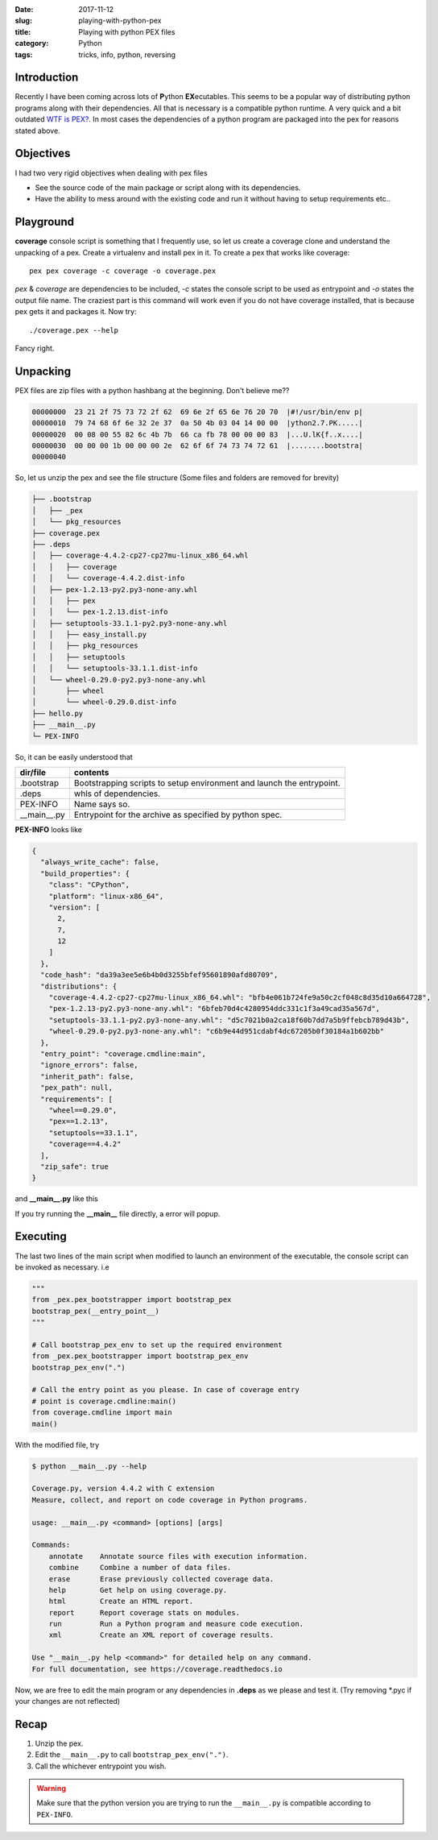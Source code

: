 :date: 2017-11-12
:slug: playing-with-python-pex
:title: Playing with python PEX files
:category: Python
:tags: tricks, info, python, reversing

Introduction
------------

Recently I have been coming across lots of **P**\ ython **EX**\ ecutables. This seems to be a popular way of distributing
python programs along with their dependencies. All that is necessary is a compatible python runtime. A very quick and a bit
outdated `WTF is PEX? <http://www.youtube.com/watch?v=NmpnGhRwsu0>`_. In most cases the dependencies of a python program are packaged
into the pex for reasons stated above.

Objectives
----------

I had two very rigid objectives when dealing with pex files

* See the source code of the main package or script along with its dependencies.
* Have the ability to mess around with the existing code and run it without having to setup requirements etc..

Playground
----------

**coverage** console script is something that I frequently use, so let us create a coverage clone and understand the unpacking of a pex.
Create a virtualenv and install pex in it. To create a pex that works like coverage::

        pex pex coverage -c coverage -o coverage.pex

`pex` & `coverage` are dependencies to be included, `-c` states the console script to be used as entrypoint and `-o` states the output file name.
The craziest part is this command will work even if you do not have coverage installed, that is because pex gets it and packages it. Now try::

        ./coverage.pex --help

Fancy right.

Unpacking
---------

PEX files are zip files with a python hashbang at the beginning. Don't believe me??

.. code-block:: console

        00000000  23 21 2f 75 73 72 2f 62  69 6e 2f 65 6e 76 20 70  |#!/usr/bin/env p|
        00000010  79 74 68 6f 6e 32 2e 37  0a 50 4b 03 04 14 00 00  |ython2.7.PK.....|
        00000020  00 08 00 55 82 6c 4b 7b  66 ca fb 78 00 00 00 83  |...U.lK{f..x....|
        00000030  00 00 00 1b 00 00 00 2e  62 6f 6f 74 73 74 72 61  |........bootstra|
        00000040

So, let us unzip the pex and see the file structure (Some files and folders are removed for brevity)

.. code-block:: console

        ├── .bootstrap
        │   ├── _pex
        │   └── pkg_resources
        ├── coverage.pex
        ├── .deps
        │   ├── coverage-4.4.2-cp27-cp27mu-linux_x86_64.whl
        │   │   ├── coverage
        │   │   └── coverage-4.4.2.dist-info
        │   ├── pex-1.2.13-py2.py3-none-any.whl
        │   │   ├── pex
        │   │   └── pex-1.2.13.dist-info
        │   ├── setuptools-33.1.1-py2.py3-none-any.whl
        │   │   ├── easy_install.py
        │   │   ├── pkg_resources
        │   │   ├── setuptools
        │   │   └── setuptools-33.1.1.dist-info
        │   └── wheel-0.29.0-py2.py3-none-any.whl
        │       ├── wheel
        │       └── wheel-0.29.0.dist-info
        ├── hello.py
        ├── __main__.py
        └─ PEX-INFO

So, it can be easily understood that

==============  ===========================================================================
   dir/file                                   contents
==============  ===========================================================================
 .bootstrap       Bootstrapping scripts to setup environment and launch the entrypoint.
 .deps            whls of dependencies.
 PEX-INFO         Name says so.
 __main__.py      Entrypoint for the archive as specified by python spec.
==============  ===========================================================================

**PEX-INFO** looks like

.. code-block:: json

        {
          "always_write_cache": false,
          "build_properties": {
            "class": "CPython",
            "platform": "linux-x86_64",
            "version": [
              2,
              7,
              12
            ]
          },
          "code_hash": "da39a3ee5e6b4b0d3255bfef95601890afd80709",
          "distributions": {
            "coverage-4.4.2-cp27-cp27mu-linux_x86_64.whl": "bfb4e061b724fe9a50c2cf048c8d35d10a664728",
            "pex-1.2.13-py2.py3-none-any.whl": "6bfeb70d4c4280954ddc331c1f3a49cad35a567d",
            "setuptools-33.1.1-py2.py3-none-any.whl": "d5c7021b0a2ca18f60b7dd7a5b9ffebcb789d43b",
            "wheel-0.29.0-py2.py3-none-any.whl": "c6b9e44d951cdabf4dc67205b0f30184a1b602bb"
          },
          "entry_point": "coverage.cmdline:main",
          "ignore_errors": false,
          "inherit_path": false,
          "pex_path": null,
          "requirements": [
            "wheel==0.29.0",
            "pex==1.2.13",
            "setuptools==33.1.1",
            "coverage==4.4.2"
          ],
          "zip_safe": true
        }

and **__main__.py** like this

.. code-block:: python
        :linenos: table

        import os
        import sys

        __entry_point__ = None
        if '__file__' in locals() and __file__ is not None:
          __entry_point__ = os.path.dirname(__file__)
        elif '__loader__' in locals():
          from zipimport import zipimporter
          from pkgutil import ImpLoader
          if hasattr(__loader__, 'archive'):
            __entry_point__ = __loader__.archive
          elif isinstance(__loader__, ImpLoader):
            __entry_point__ = os.path.dirname(__loader__.get_filename())

        if __entry_point__ is None:
          sys.stderr.write('Could not launch python executable!\n')
          sys.exit(2)

        sys.path[0] = os.path.abspath(sys.path[0])
        sys.path.insert(0, os.path.abspath(os.path.join(__entry_point__, '.bootstrap')))

        from _pex.pex_bootstrapper import bootstrap_pex
        bootstrap_pex(__entry_point__)

If you try running the **__main__** file directly, a error will popup.

Executing
---------

The last two lines of the main script when modified to launch an environment of the executable, the console script can
be invoked as necessary. i.e

.. code-block:: python

        """
        from _pex.pex_bootstrapper import bootstrap_pex
        bootstrap_pex(__entry_point__)
        """

        # Call bootstrap_pex_env to set up the required environment
        from _pex.pex_bootstrapper import bootstrap_pex_env
        bootstrap_pex_env(".")

        # Call the entry point as you please. In case of coverage entry
        # point is coverage.cmdline:main()
        from coverage.cmdline import main
        main()

With the modified file, try

.. code-block:: console

        $ python __main__.py --help

        Coverage.py, version 4.4.2 with C extension
        Measure, collect, and report on code coverage in Python programs.

        usage: __main__.py <command> [options] [args]

        Commands:
            annotate    Annotate source files with execution information.
            combine     Combine a number of data files.
            erase       Erase previously collected coverage data.
            help        Get help on using coverage.py.
            html        Create an HTML report.
            report      Report coverage stats on modules.
            run         Run a Python program and measure code execution.
            xml         Create an XML report of coverage results.

        Use "__main__.py help <command>" for detailed help on any command.
        For full documentation, see https://coverage.readthedocs.io

Now, we are free to edit the main program or any dependencies in **.deps** as we please
and test it. (Try removing \*.pyc if your changes are not reflected)

Recap
-----

1. Unzip the pex.
2. Edit the ``__main__.py`` to call ``bootstrap_pex_env(".")``.
3. Call the whichever entrypoint you wish.

.. warning:: Make sure that the python version you are trying to run the ``__main__.py`` is compatible according to ``PEX-INFO``.
